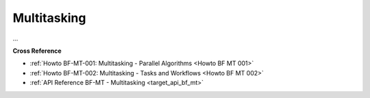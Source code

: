 .. _target_bf_mt:
Multitasking
============

...


**Cross Reference**

- :ref:`Howto BF-MT-001: Multitasking - Parallel Algorithms <Howto BF MT 001>`
- :ref:`Howto BF-MT-002: Multitasking - Tasks and Workflows <Howto BF MT 002>`
- :ref:`API Reference BF-MT - Multitasking <target_api_bf_mt>`



